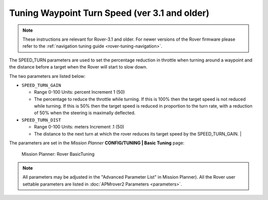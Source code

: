 .. _speed-turn-parameter-tuning:

==============================================
Tuning Waypoint Turn Speed (ver 3.1 and older)
==============================================

.. note::

   These instructions are relevant for Rover-3.1 and older.
   For newer versions of the Rover firmware please refer to the :ref:`navigation tuning guide <rover-tuning-navigation>`.

The SPEED_TURN parameters are used to set the percentage reduction in
throttle when turning around a waypoint and the distance before a target
when the Rover will start to slow down.

The two parameters are listed below:

* ``SPEED_TURN_GAIN``

  * Range 0-100 Units: percent Increment 1 (50)
  * The percentage to reduce the throttle while turning. 
    If this is 100% then the target speed is not reduced while turning. 
    If this is 50% then the target speed is reduced in proportion to the turn rate, 
    with a reduction of 50% when the steering is maximally deflected.  

* ``SPEED_TURN_DIST``

  * Range 0-100 Units: meters Increment .1 (50)
  * The distance to the next turn at which the rover reduces its target 
    speed by the SPEED_TURN_GAIN.                                                                                                                                                                          |


The parameters are set in the *Mission Planner* **CONFIG/TUNING \| Basic
Tuning** page:

.. figure:: ../images/MissionPlanner_Rover_Basic_Tuning.png
   :target: ../_images/MissionPlanner_Rover_Basic_Tuning.png

   Mission Planner: Rover BasicTuning

.. note::

   All parameters may be adjusted in the "Advanced Parameter List" in
   Mission Planner). All the Rover user settable parameters are listed in
   :doc:`APMrover2 Parameters <parameters>`.
